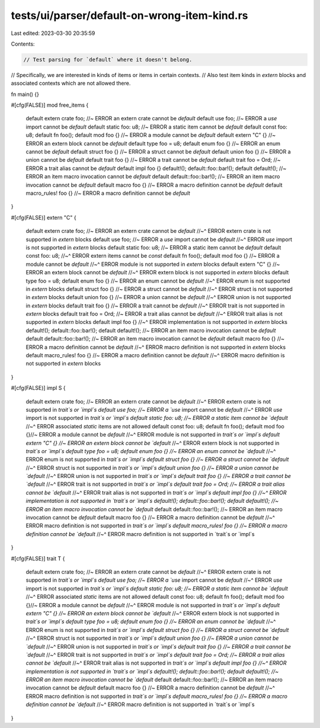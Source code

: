 tests/ui/parser/default-on-wrong-item-kind.rs
=============================================

Last edited: 2023-03-30 20:35:59

Contents:

.. code-block:: rs

    // Test parsing for `default` where it doesn't belong.
// Specifically, we are interested in kinds of items or items in certain contexts.
// Also test item kinds in `extern` blocks and associated contexts which are not allowed there.

fn main() {}

#[cfg(FALSE)]
mod free_items {
    default extern crate foo; //~ ERROR an extern crate cannot be `default`
    default use foo; //~ ERROR a `use` import cannot be `default`
    default static foo: u8; //~ ERROR a static item cannot be `default`
    default const foo: u8;
    default fn foo();
    default mod foo {} //~ ERROR a module cannot be `default`
    default extern "C" {} //~ ERROR an extern block cannot be `default`
    default type foo = u8;
    default enum foo {} //~ ERROR an enum cannot be `default`
    default struct foo {} //~ ERROR a struct cannot be `default`
    default union foo {} //~ ERROR a union cannot be `default`
    default trait foo {} //~ ERROR a trait cannot be `default`
    default trait foo = Ord; //~ ERROR a trait alias cannot be `default`
    default impl foo {}
    default!();
    default::foo::bar!();
    default default!(); //~ ERROR an item macro invocation cannot be `default`
    default default::foo::bar!(); //~ ERROR an item macro invocation cannot be `default`
    default macro foo {} //~ ERROR a macro definition cannot be `default`
    default macro_rules! foo {} //~ ERROR a macro definition cannot be `default`
}

#[cfg(FALSE)]
extern "C" {
    default extern crate foo; //~ ERROR an extern crate cannot be `default`
    //~^ ERROR extern crate is not supported in `extern` blocks
    default use foo; //~ ERROR a `use` import cannot be `default`
    //~^ ERROR `use` import is not supported in `extern` blocks
    default static foo: u8; //~ ERROR a static item cannot be `default`
    default const foo: u8;
    //~^ ERROR extern items cannot be `const`
    default fn foo();
    default mod foo {} //~ ERROR a module cannot be `default`
    //~^ ERROR module is not supported in `extern` blocks
    default extern "C" {} //~ ERROR an extern block cannot be `default`
    //~^ ERROR extern block is not supported in `extern` blocks
    default type foo = u8;
    default enum foo {} //~ ERROR an enum cannot be `default`
    //~^ ERROR enum is not supported in `extern` blocks
    default struct foo {} //~ ERROR a struct cannot be `default`
    //~^ ERROR struct is not supported in `extern` blocks
    default union foo {} //~ ERROR a union cannot be `default`
    //~^ ERROR union is not supported in `extern` blocks
    default trait foo {} //~ ERROR a trait cannot be `default`
    //~^ ERROR trait is not supported in `extern` blocks
    default trait foo = Ord; //~ ERROR a trait alias cannot be `default`
    //~^ ERROR trait alias is not supported in `extern` blocks
    default impl foo {}
    //~^ ERROR implementation is not supported in `extern` blocks
    default!();
    default::foo::bar!();
    default default!(); //~ ERROR an item macro invocation cannot be `default`
    default default::foo::bar!(); //~ ERROR an item macro invocation cannot be `default`
    default macro foo {} //~ ERROR a macro definition cannot be `default`
    //~^ ERROR macro definition is not supported in `extern` blocks
    default macro_rules! foo {} //~ ERROR a macro definition cannot be `default`
    //~^ ERROR macro definition is not supported in `extern` blocks
}

#[cfg(FALSE)]
impl S {
    default extern crate foo; //~ ERROR an extern crate cannot be `default`
    //~^ ERROR extern crate is not supported in `trait`s or `impl`s
    default use foo; //~ ERROR a `use` import cannot be `default`
    //~^ ERROR `use` import is not supported in `trait`s or `impl`s
    default static foo: u8; //~ ERROR a static item cannot be `default`
    //~^ ERROR associated `static` items are not allowed
    default const foo: u8;
    default fn foo();
    default mod foo {}//~ ERROR a module cannot be `default`
    //~^ ERROR module is not supported in `trait`s or `impl`s
    default extern "C" {} //~ ERROR an extern block cannot be `default`
    //~^ ERROR extern block is not supported in `trait`s or `impl`s
    default type foo = u8;
    default enum foo {} //~ ERROR an enum cannot be `default`
    //~^ ERROR enum is not supported in `trait`s or `impl`s
    default struct foo {} //~ ERROR a struct cannot be `default`
    //~^ ERROR struct is not supported in `trait`s or `impl`s
    default union foo {} //~ ERROR a union cannot be `default`
    //~^ ERROR union is not supported in `trait`s or `impl`s
    default trait foo {} //~ ERROR a trait cannot be `default`
    //~^ ERROR trait is not supported in `trait`s or `impl`s
    default trait foo = Ord; //~ ERROR a trait alias cannot be `default`
    //~^ ERROR trait alias is not supported in `trait`s or `impl`s
    default impl foo {}
    //~^ ERROR implementation is not supported in `trait`s or `impl`s
    default!();
    default::foo::bar!();
    default default!(); //~ ERROR an item macro invocation cannot be `default`
    default default::foo::bar!(); //~ ERROR an item macro invocation cannot be `default`
    default macro foo {} //~ ERROR a macro definition cannot be `default`
    //~^ ERROR macro definition is not supported in `trait`s or `impl`s
    default macro_rules! foo {} //~ ERROR a macro definition cannot be `default`
    //~^ ERROR macro definition is not supported in `trait`s or `impl`s
}

#[cfg(FALSE)]
trait T {
    default extern crate foo; //~ ERROR an extern crate cannot be `default`
    //~^ ERROR extern crate is not supported in `trait`s or `impl`s
    default use foo; //~ ERROR a `use` import cannot be `default`
    //~^ ERROR `use` import is not supported in `trait`s or `impl`s
    default static foo: u8; //~ ERROR a static item cannot be `default`
    //~^ ERROR associated `static` items are not allowed
    default const foo: u8;
    default fn foo();
    default mod foo {}//~ ERROR a module cannot be `default`
    //~^ ERROR module is not supported in `trait`s or `impl`s
    default extern "C" {} //~ ERROR an extern block cannot be `default`
    //~^ ERROR extern block is not supported in `trait`s or `impl`s
    default type foo = u8;
    default enum foo {} //~ ERROR an enum cannot be `default`
    //~^ ERROR enum is not supported in `trait`s or `impl`s
    default struct foo {} //~ ERROR a struct cannot be `default`
    //~^ ERROR struct is not supported in `trait`s or `impl`s
    default union foo {} //~ ERROR a union cannot be `default`
    //~^ ERROR union is not supported in `trait`s or `impl`s
    default trait foo {} //~ ERROR a trait cannot be `default`
    //~^ ERROR trait is not supported in `trait`s or `impl`s
    default trait foo = Ord; //~ ERROR a trait alias cannot be `default`
    //~^ ERROR trait alias is not supported in `trait`s or `impl`s
    default impl foo {}
    //~^ ERROR implementation is not supported in `trait`s or `impl`s
    default!();
    default::foo::bar!();
    default default!(); //~ ERROR an item macro invocation cannot be `default`
    default default::foo::bar!(); //~ ERROR an item macro invocation cannot be `default`
    default macro foo {} //~ ERROR a macro definition cannot be `default`
    //~^ ERROR macro definition is not supported in `trait`s or `impl`s
    default macro_rules! foo {} //~ ERROR a macro definition cannot be `default`
    //~^ ERROR macro definition is not supported in `trait`s or `impl`s
}


